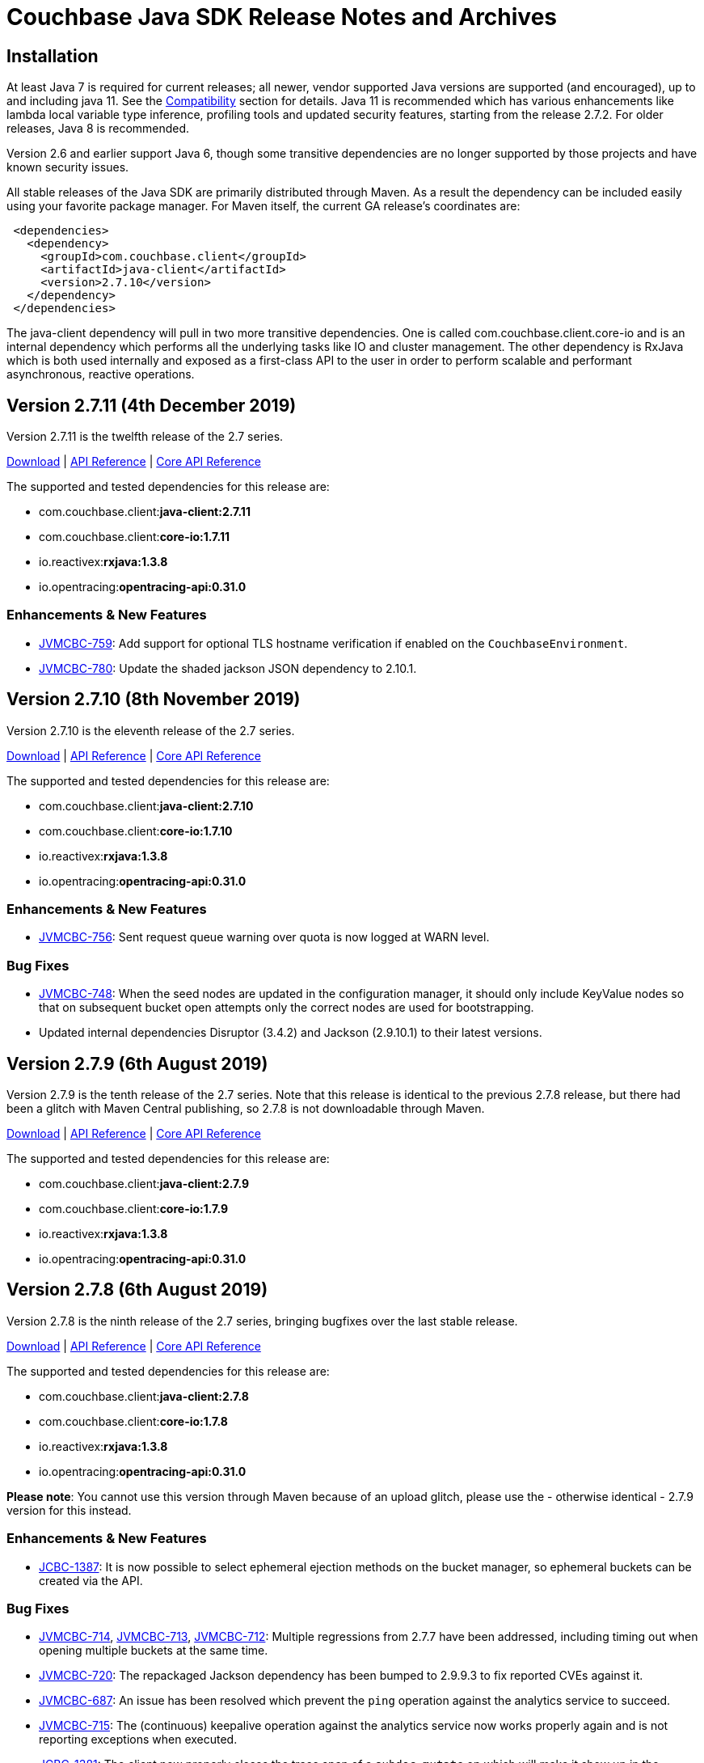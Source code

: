 = Couchbase Java SDK Release Notes and Archives
:navtitle: Release Notes
:page-aliases: relnotes-java-sdk,release-notes,download-links,project-docs:migrating-sdk-code-to-3.n,project-docs:sdk-release-notes

// tag::latest[]
== Installation

At least Java 7 is required for current releases; all newer, vendor supported Java versions are supported (and encouraged), up to and including java 11. 
See the xref:compatibility-versions-features.adoc[Compatibility] section for details.
Java 11 is recommended which has various enhancements like lambda local variable type inference, profiling tools and updated security features, starting from the release 2.7.2. For older releases, Java 8 is recommended. 

Version 2.6 and earlier support Java 6, though some transitive dependencies are no longer supported by those projects and have known security issues.

All stable releases of the Java SDK are primarily distributed through Maven. 
As a result the dependency can be included easily using your favorite package manager. For Maven itself, the current GA release's coordinates are:

[source,xml]
----
 <dependencies>
   <dependency>
     <groupId>com.couchbase.client</groupId>
     <artifactId>java-client</artifactId>
     <version>2.7.10</version>
   </dependency>
 </dependencies>
----

The java-client dependency will pull in two more transitive dependencies. One is called com.couchbase.client.core-io and is an internal dependency which performs all the underlying tasks like IO and cluster management. 
The other dependency is RxJava which is both used internally and exposed as a first-class API to the user in order to perform scalable and performant asynchronous, reactive operations.

== Version 2.7.11 (4th December 2019)

Version 2.7.11 is the twelfth release of the 2.7 series.

http://packages.couchbase.com/clients/java/2.7.11/Couchbase-Java-Client-2.7.11.zip[Download] | http://docs.couchbase.com/sdk-api/couchbase-java-client-2.7.11/[API Reference] | http://docs.couchbase.com/sdk-api/couchbase-core-io-1.7.11/[Core API Reference]

The supported and tested dependencies for this release are:

* com.couchbase.client:**java-client:2.7.11**
* com.couchbase.client:**core-io:1.7.11**
* io.reactivex:**rxjava:1.3.8**
* io.opentracing:**opentracing-api:0.31.0**

=== Enhancements & New Features

* http://issues.couchbase.com/browse/JVMCBC-759[JVMCBC-759]: 
Add support for optional TLS hostname verification if enabled on the `CouchbaseEnvironment`.
* http://issues.couchbase.com/browse/JVMCBC-780[JVMCBC-780]: 
Update the shaded jackson JSON dependency to 2.10.1.

== Version 2.7.10 (8th November 2019)

Version 2.7.10 is the eleventh release of the 2.7 series.

http://packages.couchbase.com/clients/java/2.7.10/Couchbase-Java-Client-2.7.10.zip[Download] | http://docs.couchbase.com/sdk-api/couchbase-java-client-2.7.10/[API Reference] | http://docs.couchbase.com/sdk-api/couchbase-core-io-1.7.10/[Core API Reference]

The supported and tested dependencies for this release are:

* com.couchbase.client:**java-client:2.7.10**
* com.couchbase.client:**core-io:1.7.10**
* io.reactivex:**rxjava:1.3.8**
* io.opentracing:**opentracing-api:0.31.0**

=== Enhancements & New Features

* http://issues.couchbase.com/browse/JVMCBC-756[JVMCBC-756]: 
Sent request queue warning over quota is now logged at WARN level.

=== Bug Fixes

* http://issues.couchbase.com/browse/JVMCBC-748[JVMCBC-748]: 
When the seed nodes are updated in the configuration manager, it should only include KeyValue nodes so that on subsequent bucket open attempts only the correct nodes are used for bootstrapping.
* Updated internal dependencies Disruptor (3.4.2) and Jackson (2.9.10.1) to their latest versions.

== Version 2.7.9 (6th August 2019)

Version 2.7.9 is the tenth release of the 2.7 series.
Note that this release is identical to the previous 2.7.8 release, but there had been a glitch with Maven Central publishing, so 2.7.8 is not downloadable through Maven.

http://packages.couchbase.com/clients/java/2.7.9/Couchbase-Java-Client-2.7.9.zip[Download] | http://docs.couchbase.com/sdk-api/couchbase-java-client-2.7.9/[API Reference] | http://docs.couchbase.com/sdk-api/couchbase-core-io-1.7.9/[Core API Reference]

The supported and tested dependencies for this release are:

* com.couchbase.client:**java-client:2.7.9**
* com.couchbase.client:**core-io:1.7.9**
* io.reactivex:**rxjava:1.3.8**
* io.opentracing:**opentracing-api:0.31.0**

== Version 2.7.8 (6th August 2019)

Version 2.7.8 is the ninth release of the 2.7 series, bringing bugfixes over the last stable release. 

http://packages.couchbase.com/clients/java/2.7.8/Couchbase-Java-Client-2.7.8.zip[Download] | http://docs.couchbase.com/sdk-api/couchbase-java-client-2.7.8/[API Reference] | http://docs.couchbase.com/sdk-api/couchbase-core-io-1.7.8/[Core API Reference]

The supported and tested dependencies for this release are:

* com.couchbase.client:**java-client:2.7.8**
* com.couchbase.client:**core-io:1.7.8**
* io.reactivex:**rxjava:1.3.8**
* io.opentracing:**opentracing-api:0.31.0**

**Please note**: You cannot use this version through Maven because of an upload glitch, please use the - otherwise identical - 2.7.9 version for this instead.

=== Enhancements & New Features

* http://issues.couchbase.com/browse/JCBC-1387[JCBC-1387]: 
It is now possible to select ephemeral ejection methods on the bucket manager, so ephemeral buckets can be created via the API.

=== Bug Fixes

* http://issues.couchbase.com/browse/JVMCBC-714[JVMCBC-714], http://issues.couchbase.com/browse/JVMCBC-713[JVMCBC-713], http://issues.couchbase.com/browse/JVMCBC-712[JVMCBC-712]:
Multiple regressions from 2.7.7 have been addressed, including timing out when opening multiple buckets at the same time.
* http://issues.couchbase.com/browse/JVMCBC-720[JVMCBC-720]: 
The repackaged Jackson dependency has been bumped to 2.9.9.3 to fix reported CVEs against it.
* http://issues.couchbase.com/browse/JVMCBC-687[JVMCBC-687]: 
An issue has been resolved which prevent the `ping` operation against the analytics service to succeed.
* http://issues.couchbase.com/browse/JVMCBC-715[JVMCBC-715]: 
The (continuous) keepalive operation against the analytics service now works properly again and is not reporting exceptions when executed.
* http://issues.couchbase.com/browse/JCBC-1381[JCBC-1381]: 
The client now properly closes the trace span of a `subdoc_mutate` op which will make it show up in the slowlog tracer or any externally attached tracer.

== Version 2.7.7 (6th June 2019)

*PLEASE NOTE*: 2.7.7 has known issues which have been addressed in 2.7.9. We recommend upgrading straight to 2.7.9 or later.

Version 2.7.7 is the eighth release of the 2.7 series, bringing bugfixes over the last stable release. 

http://packages.couchbase.com/clients/java/2.7.7/Couchbase-Java-Client-2.7.7.zip[Download] | http://docs.couchbase.com/sdk-api/couchbase-java-client-2.7.7/[API Reference] | http://docs.couchbase.com/sdk-api/couchbase-core-io-1.7.7/[Core API Reference]

The supported and tested dependencies for this release are:

* com.couchbase.client:**java-client:2.7.7**
* com.couchbase.client:**core-io:1.7.7**
* io.reactivex:**rxjava:1.3.8**
* io.opentracing:**opentracing-api:0.31.0**

=== Known Issues

* http://issues.couchbase.com/browse/JVMCBC-714[JVMCBC-714], http://issues.couchbase.com/browse/JVMCBC-713[JVMCBC-713], http://issues.couchbase.com/browse/JVMCBC-712[JVMCBC-712]:
The changes to not eagerly resolve network addresses has led to a regression that has been addressed in 2.7.8. Please go straight to this version.

=== Bug Fixes

* http://issues.couchbase.com/browse/JVMCBC-654[JVMCBC-654]: 
The Java SDK no longer eagerly resolves network addresses when parsing the cluster configuration. 
This makes sure that a setup works where the client SDK runs outside of Kubernetes, and the cluster inside (utilizing the "alternate address" feature of the cluster).
* http://issues.couchbase.com/browse/JVMCBC-677[JVMCBC-677]: 
Fixed a "division by 0" error in the core layer. 
Note, this only happened during shutdown, and was not perceived to have an impact on actual operations.

== Version 2.7.6 (21 May 2019)

Version 2.7.6 is the seventh release of the 2.7 series, bringing bugfixes over the last stable release. 

http://packages.couchbase.com/clients/java/2.7.6/Couchbase-Java-Client-2.7.6.zip[Download] | http://docs.couchbase.com/sdk-api/couchbase-java-client-2.7.6/[API Reference] | http://docs.couchbase.com/sdk-api/couchbase-core-io-1.7.6/[Core API Reference]

The supported and tested dependencies for this release are:

* com.couchbase.client:**java-client:2.7.6**
* com.couchbase.client:**core-io:1.7.6**
* io.reactivex:**rxjava:1.3.8**
* io.opentracing:**opentracing-api:0.31.0**

Note that 2.7.6 release is identical with 2.7.5, but there had been a glitch with maven central publishing, so 2.7.5 is not downloadable through maven. 
As a result, if you are using the jars from 2.7.5 directly it's fine, but if you want to grab it through maven you need to point the dependency to 2.7.6.

== Version 2.7.5 (17 May 2019)

Version 2.7.5 is the sixth release of the 2.7 series, bringing bugfixes over the last stable release. 

http://packages.couchbase.com/clients/java/2.7.5/Couchbase-Java-Client-2.7.5.zip[Download] | http://docs.couchbase.com/sdk-api/couchbase-java-client-2.7.5/[API Reference] | http://docs.couchbase.com/sdk-api/couchbase-core-io-1.7.5/[Core API Reference]

The supported and tested dependencies for this release are:

* com.couchbase.client:**java-client:2.7.5**
* com.couchbase.client:**core-io:1.7.5**
* io.reactivex:**rxjava:1.3.8**
* io.opentracing:**opentracing-api:0.31.0**

**Please note**: You cannot use this version through maven because of an upload glitch, please use the - otherwise identical - 2.7.6 version for this instead.

=== Bug Fixes

* http://issues.couchbase.com/browse/JVMCBC-657[JVMCBC-657]: 
Even when booted through HTTP, if a couchbase bucket is used the client now switches to the more efficient carrier publication mechanisms for config updates. 
This fixes a couple of issues associated with HTTP streaming connections when bootstrapping from non-kv nodes.
* http://issues.couchbase.com/browse/JVMCBC-656[JVMCBC-656]: 
When HTTP streaming must be used, it only falls back to the verbose config if the terse one returned with a 404, not on any error as before.
* http://issues.couchbase.com/browse/JCBC-1333[JCBC-1333]: 
Reflection triggered NoClassDefFoundError for CryptoManager. This has been resolved by inverting the dependencies. 
If you are using field level encryption, please upgrade to the 2.0 version there as well.
* http://issues.couchbase.com/browse/JCBC-1323[JCBC-1323]: 
A bug has been fixed where the Search engine returned an empty error block and as a result parsing would fail. 
The SDK is now more reslient to such a situation.
* http://issues.couchbase.com/browse/JVMCBC-656[JVMCBC-662]: 
As a precautionary defensive mechanism, internal KV ErrorMap parsing now is more resilient to unknown enum values.

== Version 2.7.4 (26 February 2019)

Version 2.7.4 is the fifth release of the 2.7 series, bringing new features, enhancements, and bugfixes over the last stable release. 

http://packages.couchbase.com/clients/java/2.7.4/Couchbase-Java-Client-2.7.4.zip[Download] | http://docs.couchbase.com/sdk-api/couchbase-java-client-2.7.4/[API Reference] | http://docs.couchbase.com/sdk-api/couchbase-core-io-1.7.4/[Core API Reference]

The supported and tested dependencies for this release are:

* com.couchbase.client:**java-client:2.7.4**
* com.couchbase.client:**core-io:1.7.4**
* io.reactivex:**rxjava:1.3.8**
* io.opentracing:**opentracing-api:0.31.0**

=== Bug Fixes

* http://issues.couchbase.com/browse/JCBC-1292[JCBC-1292]: 
A previous OSGi bundle change pulled core packages into the Java Client's jar.
This led to class path failures for the technologies which inspect classes (for example Spring Boot) and a bloated jar.
Now, only the Java Client packages for OSGi specific manifest generation are exported, and behaviour and jar size are back to expected.
* http://issues.couchbase.com/browse/JVMCBC-632[JVMCBC-632]: 
Export only core-io's package for the OSGi specific manifest generation.

== Version 2.7.3 (6 February 2019)

Version 2.7.3 is the fourth release of the 2.7 series, bringing new features, enhancements, and bugfixes over the last stable release. 

http://packages.couchbase.com/clients/java/2.7.3/Couchbase-Java-Client-2.7.3.zip[Download] | http://docs.couchbase.com/sdk-api/couchbase-java-client-2.7.3/[API Reference] | http://docs.couchbase.com/sdk-api/couchbase-core-io-1.7.3/[Core API Reference]

The supported and tested dependencies for this release are:

* com.couchbase.client:**java-client:2.7.3**
* com.couchbase.client:**core-io:1.7.3**
* io.reactivex:**rxjava:1.3.8**
* io.opentracing:**opentracing-api:0.31.0**

=== Enhancements & New Features

* http://issues.couchbase.com/browse/JCBC-1287[JCBC-1287], http://issues.couchbase.com/browse/JVMCBC-621[JVMCBC-621]: 
Added query statement information tag on the tracing spans, which could be useful while debugging.
* http://issues.couchbase.com/browse/JCBC-1239[JCBC-1239]: 
Optimized queue pop operation to use subdocument operation instead of full document operation. 
* http://issues.couchbase.com/browse/JCBC-1288[JCBC-1288]:  
Added a workaround for missing proxyPort parameter that may be removed in next server version. 
__This change may be a temporary one for internal use__.
* http://issues.couchbase.com/browse/JCBC-1276[JCBC-1276]: 
Core changes to redo DNS lookups on every new connection call -- if enabled through system property `com.couchbase.forceDnsLookupOnReconnect`. 
This is useful in containerized environments.


== Version 2.7.2 (5 December 2018)

Version 2.7.2 is the third release of the 2.7 series, bringing new features, enhancements, and bugfixes over the last stable release. 
As of this release, OpenJDK 11 and Oracle JDK 11 with HotSpot JVM is supported. 
See the xref:compatibility-versions-features.adoc[Compatibility] section for details.

http://packages.couchbase.com/clients/java/2.7.2/Couchbase-Java-Client-2.7.2.zip[Download] | http://docs.couchbase.com/sdk-api/couchbase-java-client-2.7.2/[API Reference] | http://docs.couchbase.com/sdk-api/couchbase-core-io-1.7.2/[Core API Reference]

The supported and tested dependencies for this release are:

* com.couchbase.client:**java-client:2.7.2**
* com.couchbase.client:**core-io:1.7.2**
* io.reactivex:**rxjava:1.3.8**
* io.opentracing:**opentracing-api:0.31.0**

=== Enhancements & New Features

* http://issues.couchbase.com/browse/JCBC-1254[JCBC-1254]: 
Adds experimental utility API to ingest Analytics query results back to KV layer.
* http://issues.couchbase.com/browse/JCBC-1258[JCBC-1258]: 
Adds experimental support for deferred Analytics query execution. 
This is useful for long running queries where the results can be fetched later.
* http://issues.couchbase.com/browse/JCBC-1171[JCBC-1171]: 
Allows to add hints for hash and nested loop joins in N1QL query DSL.
* http://issues.couchbase.com/browse/JCBC-1266[JCBC-1266]: 
You can now compile with Java 11, which contains minor javadoc fixes. 

=== Fixed Issues

* http://issues.couchbase.com/browse/JVMCBC-579[JVMCBC-579]: 
Fixes the Response Time Observability threshold logging to use descending order instead of ascending as mandated in the sdk-rfc.

== Version 2.7.1 (6 November 2018)

Version 2.7.1 is the second release of the 2.7 series, bringing new features, enhancements, and bugfixes over the last stable release.

http://packages.couchbase.com/clients/java/2.7.1/Couchbase-Java-Client-2.7.1.zip[Download] | http://docs.couchbase.com/sdk-api/couchbase-java-client-2.7.1/[API Reference] | http://docs.couchbase.com/sdk-api/couchbase-core-io-1.7.1/[Core API Reference]

The supported and tested dependencies for this release are:

* com.couchbase.client:**java-client:2.7.1**
* com.couchbase.client:**core-io:1.7.1**
* io.reactivex:**rxjava:1.3.8**
* io.opentracing:**opentracing-api:0.31.0**

A special note for this release, the Jackson databind dependency has been upgraded to version to 2.9.7 for security updates. 
As the newer Jackson dependency uses Java 7 language features and older Java 6 compatible versions are no longer maintained, the SDK is no longer compatible with Java 6. 
Couchbase prefers to make such platform changes in minor releases, but is applying the change here given the nature of the issue and that the https://semver.org/#what-should-i-do-if-i-update-my-own-dependencies-without-changing-the-public-api[semantic versioning standard does allow for a dependency update].

=== Enhancements & New Features

* http://issues.couchbase.com/browse/JCBC-1253[JCBC-1253]: 
Adds support for Sub-Document operation expansion of macro in extended attributes. This is intended for internal use for other dependent Couchbase libraries.
* http://issues.couchbase.com/browse/JCBC-1259[JCBC-1259]: Exposes async cluster interface from cluster similar to the bucket interface behavior.
* http://issues.couchbase.com/browse/JVMCBC-581[JVMCBC-581]: Updates Jackson dependency to 2.9.7.
* http://issues.couchbase.com/browse/JCBC-1251[JCBC-1251]: Allows to select "DISTINCT RAW" in N1ql dsl.

=== Fixed Issues

* http://issues.couchbase.com/browse/JVMCBC-579[JVMCBC-579]: Fixes the Response Time Observability threshold logging to use descending order instead of ascending as mandated in the sdk-rfc.
* http://issues.couchbase.com/browse/JCBC-1255[JCBC-1255]: Allows crypto transcoder to also transcode docs with no encryption requirements.

== Version 2.7.0 (2 October 2018)

Version 2.7.0 is the first release of the 2.7 series, bringing new features, enhancements, and bugfixes over the last stable release.

http://packages.couchbase.com/clients/java/2.7.0/Couchbase-Java-Client-2.7.0.zip[Download] | http://docs.couchbase.com/sdk-api/couchbase-java-client-2.7.0/[API Reference] | http://docs.couchbase.com/sdk-api/couchbase-core-io-1.7.0/[Core API Reference]

The supported and tested dependencies for this release are:

* com.couchbase.client:**java-client:2.7.0**
* com.couchbase.client:**core-io:1.7.0**
* io.reactivex:**rxjava:1.3.8**
* io.opentracing:**opentracing-api:0.31.0**

=== Enhancements & New Features

The major enhancements are:

* Committed Analytics query interface using official endpoint for querying and direct endpoint for keep alives rather than the proxying, which is more performant.
* Additional configuration capabilties in Bucket Settings builder with better defaults. 

* http://issues.couchbase.com/browse/JVMCBC-571[JVMCBC-571]: 
Switched to the official endpoint for querying Analytics service (from /query/service to /analytics/service).
* http://issues.couchbase.com/browse/JVMCBC-575[JVMCBC-575]: 
Expose HTTP Status code as part of Search response for java-client to act on it.
* http://issues.couchbase.com/browse/JVMCBC-576[JVMCBC-576]: 
Allow to override the TLS protocol version used, for example TLS 1.2 must be forced in Java 7.
* http://issues.couchbase.com/browse/JVMCBC-569[JVMCBC-569]: 
Switched to the new performant endpoint for Analytics service keep alive requests (from /analytics/version to /admin/ping).
* http://issues.couchbase.com/browse/JVMCBC-572[JVMCBC-572]: 
Add the document key to the span as tag if log redaction is not enabled.
* http://issues.couchbase.com/browse/JCBC-1244[JCBC-1244]: 
Expose the count of processed objects returned in the Analytics query metrics.
* http://issues.couchbase.com/browse/JCBC-916[JCBC-916]: 
Allow to configure ejection/eviction policy on bucket settings.
* http://issues.couchbase.com/browse/JCBC-1245[JCBC-1245]: 
Add better defaults in BucketSettings for RAM Quota and not requiring bucket password (for use with RBAC).
* http://issues.couchbase.com/browse/JCBC-1195[JCBC-1195]: 
Allow to configure different compression modes (off/active/passive) on bucket settings.
* http://issues.couchbase.com/browse/JCBC-1232[JCBC-1232]: 
FTS now honors the memory quota specified and responds with status code 429 if the quota is full. Add exponential backoff and retry the query in such a failure.
* http://issues.couchbase.com/browse/JCBC-1248[JCBC-1248]: 
Transparently retry certain retryable error codes as identified by sdk-rfc for Analytics queries.

=== Fixed Issues

* http://issues.couchbase.com/browse/JVMCBC-566[JVMCBC-566]: 
Signals on refresh intervals would be sent to both carrier and http refresher, which is a Noop in http refresher. Limit the refresh signals only to the carrier refresher.
* http://issues.couchbase.com/browse/JVMCBC-567[JVMCBC-567]: 
OnDemand service connections can still be in connected state when the service is removed. Fix the disconnect logic to be similar to pooled service.
* http://issues.couchbase.com/browse/JVMCBC-565[JVMCBC-565]: 
Half open http config stream can go undetected. 
Update to proactively fetching config from http configuration provider similar to carrier refresher on refresh signals. 
This handles the half open connection state in a less penalizing way than recreating a connection on idle timeout.

== Version 2.6.2 (4 September 2018)

Version 2.6.2 is the third release of the 2.6 series, bringing new features, enhancements and bugfixes over the last stable release.

http://packages.couchbase.com/clients/java/2.6.2/Couchbase-Java-Client-2.6.2.zip[Download] | http://docs.couchbase.com/sdk-api/couchbase-java-client-2.6.2/[API Reference] | http://docs.couchbase.com/sdk-api/couchbase-core-io-1.6.2/[Core API Reference]

The supported and tested dependencies for this release are:

* com.couchbase.client:**java-client:2.6.2**
* com.couchbase.client:**core-io:1.6.2**
* io.reactivex:**rxjava:1.3.7**
* io.opentracing:**opentracing-api:0.31.0**

=== Enhancements & New Features

* http://issues.couchbase.com/browse/JCBC-1227[JCBC-1227]: 
The _pretty_ option is now configurable for analytics queries.
* http://issues.couchbase.com/browse/JCBC-1229[JCBC-1229]: 
Support for parameterized queries has been added for analytics.
* http://issues.couchbase.com/browse/JCBC-1246[JCBC-1246]: 
Support for the analytics _priority_ param has been added.
* http://issues.couchbase.com/browse/JCBC-1233[JCBC-1233],
http://issues.couchbase.com/browse/JCBC-1234[JCBC-1234],
http://issues.couchbase.com/browse/JCBC-1235[JCBC-1235]: 
various smaller enhancements overall to improve the analytics experience. 

=== Fixed Issues

* http://issues.couchbase.com/browse/JCBC-1226[JCBC-1226]: 
Fixes a _NullPointerException_ if AnalyticsParams is not properly initialized.
* http://issues.couchbase.com/browse/JVMCBC-564[JVMCBC-564]: 
During rebalance, an issue has been fixed where the SDK would connect to a KV service earlier than it should, leading to errors and failed operations during rebalance. 
With this fix applied, especially when performing rebalance-in scenarios on memcached buckets, this problem will go away. 
Note that couchbase buckets are not as affected since the gradual vbucket (partition) movement prohibits sending operations to non-ready nodes.

 

== Version 2.6.1 (23 July 2018)

Version 2.6.1 is the second release of the 2.6 series, bringing new
features, enhancements and bugfixes over the last stable release.

http://packages.couchbase.com/clients/java/2.6.1/Couchbase-Java-Client-2.6.1.zip[Download] | http://docs.couchbase.com/sdk-api/couchbase-java-client-2.6.1/[API
Reference] | http://docs.couchbase.com/sdk-api/couchbase-core-io-1.6.1/[Core
API
Reference]

The supported and tested dependencies for this release are:

* com.couchbase.client:**java-client:2.6.1**
* com.couchbase.client:**core-io:1.6.1**
* io.reactivex:**rxjava:1.3.7**
* io.opentracing:**opentracing-api:0.31.0**

=== Enhancements & New Features

* http://issues.couchbase.com/browse/JVMCBC-552[JVMCBC-552]:  Improve ring buffer diagnostics. The diagnostic information about the\
requests contained in the ring buffer will be useful for debugging and adjusting
configuration on backpressure exception.

=== Fixed Issues

* http://issues.couchbase.com/browse/JVMCBC-556[JVMCBC-556]: Allow to distinguish between nodes on the same physical host with
different ports
* http://issues.couchbase.com/browse/JCBC-1223[JCBC-1223]: 2.6.0 release introduced a bug on the async persistence API where a timeout
of O will be applied if there was no timeout specified and this would cause timer
to fire quickly leading to timeout exception. Fixed the behavior to be similar
to previous releases.
* http://issues.couchbase.com/browse/JVMCBC-560[JVMCBC-560]: Nodes can temporarily go to service degraded state while increasing
the connection pool. If the node exclusively provides query/analytics service,
there might be an incorrect node disconnected event on the event bus. Fixed by
not marking node as disconnected if service is degraded.

=== Known Issues

* http://issues.couchbase.com/browse/JCBC-1226[JCBC-1226]: A
regression has been found in 2.6.0 which will be addressed in 2.6.2:
When using the analytics API without explicit params, a
NullPointerException is raised (i.e.
_bucket.query(AnalyticsQuery.simple("myquery"));_). As a workaround,
please specify empty params
explicitly: _bucket.query(AnalyticsQuery.simple("myquery",
AnalyticsParams.build()));_

== Version 2.6.0 (5 July 2018)

Version 2.6.0 is the first release of the 2.6 series, bringing new
features, enhancements and bugfixes over the last stable release.

http://packages.couchbase.com/clients/java/2.6.0/Couchbase-Java-Client-2.6.0.zip[Download] | http://docs.couchbase.com/sdk-api/couchbase-java-client-2.6.0/[API
Reference] | http://docs.couchbase.com/sdk-api/couchbase-core-io-1.6.0/[Core
API
Reference]

The supported and tested dependencies for this release are:

* com.couchbase.client:**java-client:2.6.0**
* com.couchbase.client:**core-io:1.6.0**
* io.reactivex:**rxjava:1.3.7**
* io.opentracing:**opentracing-api:0.31.0**

=== Enhancements & New Features

* http://issues.couchbase.com/browse/JCBC-1159[JCBC-1159],
http://issues.couchbase.com/browse/JCBC-1160[JCBC-1160]: A new
feature called "per operation tracing" has been introduced in
pre-releases and is now a stable and supported feature. Please see
the corresponding documentation and blog posts for more information
and usage. To provide a flexible and extensible implementation we are now also
depending on the opentracing-api dependency for this. This allows
you to plug in your own tracer (like jaegertracing or commerical
products) as well.
* http://issues.couchbase.com/browse/JCBC-1169[JCBC-1169],
http://issues.couchbase.com/browse/JCBC-1170[JCBC-1170]: Support
for Field-Level Encryption has been added to the SDK. This only
works in combination with a separate library which can be found on
maven central as well but can only be used with a Couchbase EE
subscription. Please see the corresponding documentation and blog
posts for more information and usage.
* http://issues.couchbase.com/browse/JVMCBC-490[JVMCBC-490]: Support
for transparent client side compression has been added to the SDK.
The Environment provides certain tunables to customize the default
settings (compressionMinSize and compressionMinRatio). If the server
also supports this feature (5.5 and newer), the SDK will
automatically negotiate and use it. Please see the corresponding
documentation and blog posts for more information and usage.
* http://issues.couchbase.com/browse/JCBC-1203[JCBC-1203],
http://issues.couchbase.com/browse/JVMCBC-537[JVMCBC-537]:
Support for client certificate authentication has been expanded from
pure KV only to all supported services. A new "CertAuthenticator"
has been introduced and it needs to be explicitly enabled on the
Environment via the "certAuthEnabled" configuration option. Please
see the corresponding documentation and blog posts for more
information and usage.
* http://issues.couchbase.com/browse/JVMCBC-542[JVMCBC-542]: Initial
support for multi network configurations has been added. This allows
the SDK to work in environments like Kubernetes and similar where
internal addresses might be exposed via a different hostname or port
combination. Note that there is a known issue outlined below with
the current implementation which prevents you from exposing many
nodes via the same hostname.
* http://issues.couchbase.com/browse/JVMCBC-500[JVMCBC-500]:
Internal and external dependencies have been bumped to their newest
versions.
* http://issues.couchbase.com/browse/JVMCBC-555[JVMCBC-555]:  The
analytics service can now also customize its IO pool if needed like
the other services do.
* http://issues.couchbase.com/browse/JVMCBC-554[JVMCBC-554]: The
analytics service can now also be customized through the
AnalyticsServiceConfig on the environment.
* http://issues.couchbase.com/browse/JVMCBC-528[JVMCBC-528]: More
information during the SASL auth steps is now provided to aid
debugging.
* http://issues.couchbase.com/browse/JVMCBC-529[JVMCBC-529]: When
using PersistTo/ReplicateTo overloads, the original CAS used in the
mutation is now returned with the exception.
* http://issues.couchbase.com/browse/JVMCBC-552[JVMCBC-552]:
Internal RingBuffer diagnostics have been improved so now more
information during the BackpressureException is provided to figure
out what has filled up the buffer in the first place to aid
debugging.
* http://issues.couchbase.com/browse/JVMCBC-530[JVMCBC-530]: Java 9
support has been added by providing Automatic-Module-Name
information to core-io and java-client.
* http://issues.couchbase.com/browse/JVMCBC-531[JVMCBC-531]: Read
bytes are discarded early in the N1QL streaming parser, leading to
less memory consumption on large responses.
* http://issues.couchbase.com/browse/JCBC-1158[JCBC-1158]: The
repository abstraction now allows annotations in parent classes.
* http://issues.couchbase.com/browse/JCBC-1179[JCBC-1179]: A new
"profile" option has been added to N1qlParams.

=== Fixed Issues

* http://issues.couchbase.com/browse/JVMCBC-510[JVMCBC-510]: Unknown
bucket capabilities returned from the server config are now ignored,
providing better forwards compatibility with newer server versions.
* http://issues.couchbase.com/browse/JVMCBC-523[JVMCBC-523]: When
the SDK bootstraps against "good" and "bad" nodes, the bad ones are
now properly cleaned up as soon as a good config can be found. This
reduces noise in the logs.
* http://issues.couchbase.com/browse/JVMCBC-548[JVMCBC-548]: The
original seed node list to bootstrap is now properly shuffled which
allows for better distribution during bootstrap and less contention
on specific nodes when many app servers are bootstrapped at the same
time.
* http://issues.couchbase.com/browse/JVMCBC-535[JVMCBC-535]: The SDK
now properly validates the last step in the SASL bootstrap sequence.
* http://issues.couchbase.com/browse/JVMCBC-513[JVMCBC-513]: A
NullPointerException on a bad host in the connection string during
bootstrap is now fixed.
* http://issues.couchbase.com/browse/JVMCBC-551[JVMCBC-551]: When
loading a terse bucket config via HTTP (as a fallback from the KV
approach) a bug has been fixed that confuses the bucket name with
the username and as a result can't properly load a config.
* http://issues.couchbase.com/browse/JCBC-1209[JCBC-1209]: A handful
codepaths have been audited to make sure subscribers are properly
registered so timed out operations are cleaned up as early as
possible once they are unsubscribed.
* http://issues.couchbase.com/browse/JCBC-1213[JCBC-1213]: In a
Search query the descending order now properly uses the "desc" token
on the wire (instead of previously "descending" which the search
engine did not understand and ignored).
* http://issues.couchbase.com/browse/JCBC-1184[JCBC-1184]: The
JavaDoc of the BucketManager#getDesignDocument method has been
clarified that an exception is raised if the document is not found
and not null returned for the blocking call (or an empty Observable
in the async case).
* http://issues.couchbase.com/browse/JCBC-1175[JCBC-1175]: An
incorrect response mapping of the queue remove (via subdoc remove)
has been fixed.
* http://issues.couchbase.com/browse/JCBC-1194[JCBC-1194]: When
using the ClusterManager without opening a bucket, the code now
properly round-robins through the bootstrap list so if one of the
nodes is down there is a chance that the operation can succeed.
* http://issues.couchbase.com/browse/JCBC-1207[JCBC-1207]: A bug has
been fixed where the SDK performed reverse DNS lookups during DNS
SRV bootstrapping which should not happen.

=== Known Issues

* http://issues.couchbase.com/browse/JVMCBC-556[JVMCBC-556]: A new
feature known as "multi network configuration" has been added, but
for now only nodes with individual hostnames are supported. Support
for nodes that all listen on the same physical hostname but on
different ports will be added in a future release.
* http://issues.couchbase.com/browse/JCBC-1223[JCBC-1223]: A
regression has been found in 2.6.0 which will be addressed in 2.6.1:
When API from the AsyncBucket is used that also uses durability
requirements but not an explicit timeout, the operation will always
time out immediately without a chance to complete. So affected is
for example the following call: _bucket.async().upsert(doc,
PersistTo.MASTER);_ a proper workaround for now is including an
explict timeout like so: _bucket.async.upsert(doc, PersistTo.MASTER,
2, TimeUnit.SECONDS);_
* http://issues.couchbase.com/browse/JCBC-1226[JCBC-1226]: A
regression has been found in 2.6.0 which will be addressed in 2.6.2:
When using the analytics API without explicit params, a
NullPointerException is raised (i.e.
_bucket.query(AnalyticsQuery.simple("myquery"));_). As a workaround,
please specify empty params
explicitly: _bucket.query(AnalyticsQuery.simple("myquery",
AnalyticsParams.build()));_

=== Changes

* http://issues.couchbase.com/browse/JVMCBC-482[JVMCBC-482]: Force
IPv4 property to false by default. This can be reversed with the
same system property as before, but is now forced to false since
Couchbase Server supports IPv6 and only comes into play anyways if
the JVM is forced to IPv6 but the server does not support it. If you
have relied on this behavior before and cannot upgrade the server,
please modify the system property "com.couchbase.forceIPv4" to
"true".

== Version 2.5.9 (7 June 2018)

Version 2.5.9 is the tenth release of the 2.5 series, bringing
enhancements and bugfixes over the last stable release.

http://packages.couchbase.com/clients/java/2.5.9/Couchbase-Java-Client-2.5.9.zip[Download] | http://docs.couchbase.com/sdk-api/couchbase-java-client-2.5.9/[API
Reference] | http://docs.couchbase.com/sdk-api/couchbase-core-io-1.5.9/[Core
API
Reference]

The supported and tested dependencies for this release are:

* com.couchbase.client:**java-client:2.5.9**
* com.couchbase.client:**core-io:1.5.9**
* io.reactivex:**rxjava:1.3.4**

=== Fixed Issues

* http://issues.couchbase.com/browse/JVMCBC-534[JVMCBC-534]: Fix
pooledService creating excessive endpoints on sending to downed node
* http://issues.couchbase.com/browse/JVMCBC-543[JVMCBC-543]: Clean
up stale connections when query node goes offline, otherwise the
connections may stick around until OS TCP timeout
* http://issues.couchbase.com/browse/JCBC-1207[JCBC-1207]: Dont do
reverse lookup on DNS SRV bootstrap

=== Enhancements & New Features

* http://issues.couchbase.com/browse/JCBC-1158[JCBC-1158]: Add
support for annotations in parent classes
* http://issues.couchbase.com/browse/JVMCBC-545[JVMCBC-545]: Improve
debug logging on Endpoint
* http://issues.couchbase.com/browse/JCBC-1209[JCBC-1209]: Audit and
add explicit subscribers to non-kv requests to check for timeouts

== Version 2.5.8 (1 May 2018)

Version 2.5.8 is the ninth release of the 2.5 series, bringing
enhancements and bugfixes over the last stable release.

http://packages.couchbase.com/clients/java/2.5.8/Couchbase-Java-Client-2.5.8.zip[Download] | http://docs.couchbase.com/sdk-api/couchbase-java-client-2.5.8/[API
Reference] | http://docs.couchbase.com/sdk-api/couchbase-core-io-1.5.8/[Core
API
Reference]

The supported and tested dependencies for this release are:

* com.couchbase.client:**java-client:2.5.8**
* com.couchbase.client:**core-io:1.5.8**
* io.reactivex:**rxjava:1.3.4**

=== Fixed Issues

* http://issues.couchbase.com/browse/JCBC-1194[JCBC-1194]: Enable
service on nodes in the bootstrap list in round robin for cluster
manager use without opening bucket.
* http://issues.couchbase.com/browse/JVMCBC-523[JVMCBC-523]:
Properly clean up services on failed connect
* http://issues.couchbase.com/browse/JVMCBC-531[JVMCBC-531]: Discard
read bytes in the parser on chunked response to reduce high memory
consumption

=== Enhancements & New Features

* http://issues.couchbase.com/browse/JVMCBC-529[JVMCBC-529]: Expose
original mutation cas on observe exceptions.

== Version 2.6.0-beta (13 April 2018)

Version 2.6.0 is the beta release of the 2.6 series, bringing new
features, enhancements and bugfixes over the last stable release.

*Note that this is a beta release for upcoming functionality and should
not be used in a production deployment.*

http://packages.couchbase.com/clients/java/2.6.0-beta/Couchbase-Java-Client-2.6.0-beta.zip[Download] | http://docs.couchbase.com/sdk-api/couchbase-java-client-2.6.0-beta/[API
Reference] | http://docs.couchbase.com/sdk-api/couchbase-core-io-1.6.0-beta/[Core
API
Reference] 

The supported and tested dependencies for this release are:

* com.couchbase.client:**java-client:2.6.0-beta**
* com.couchbase.client:**core-io:1.6.0-beta**
* io.reactivex:**rxjava:1.3.5**

It can be loaded from our prerelease maven repository:

[source,xml]
....
<dependencies>
    <dependency>
        <groupId>com.couchbase.client</groupId>
        <artifactId>java-client</artifactId>
        <version>2.6.0-beta</version>
    </dependency>
</dependencies>

<repositories>
    <repository>
        <id>cb-pre</id>
        <name>Couchbase Prerelease Repo</name>
        <url>http://files.couchbase.com/maven2</url>
    </repository>
</repositories>
....

=== Enhancements & New Features

* Support for end-to-end traceability has been added, which includes
out of the box support for threshold-based trace information of
requests and their timings as well as experimental support for
OpenTracing compatible tracers.
* Support for field-level-encryption which allows cross-SDK encrypting
and decrypting of fields in JSON document bodies. The encryption
extension is maintained on a separate
https://github.com/couchbase/couchbase-java-client-crypto-extension[repository].
* Support for transparent end-to-end compression through snappy if the
server supports it.

Please see blog posts and additional documentation / announcements
around those features.

== Version 2.5.7 (4 April 2018)

Version 2.5.7 is the eighth release of the 2.5 series, bringing
enhancements and bugfixes over the last stable release.

http://packages.couchbase.com/clients/java/2.5.7/Couchbase-Java-Client-2.5.7.zip[Download] | http://docs.couchbase.com/sdk-api/couchbase-java-client-2.5.7/[API
Reference] | http://docs.couchbase.com/sdk-api/couchbase-core-io-1.5.7/[Core
API
Reference]

The supported and tested dependencies for this release are:

* com.couchbase.client:**java-client:2.5.7**
* com.couchbase.client:**core-io:1.5.7**
* io.reactivex:**rxjava:1.3.4**

=== Fixed Issues

* http://issues.couchbase.com/browse/JVMCBC-513[JVMCBC-513]: A
NullPointerException has been fixed on a bad host string as part of
the connection string.
* http://issues.couchbase.com/browse/JCBC-1175[JCBC-1175]: A bug in
the subdocument queuePop API has been fixed which doesn't "swallow"
concurrent access but rather returns a CAS mismatch as intended.

=== Enhancements & New Features

* http://issues.couchbase.com/browse/JCBC-1179[JCBC-1179]: Volatile
support for N1QL profile query param has been added which allows to
get more profiling information at query time. The API is intended to
be marked as comitted in the coming minor release cycle.

== Version 2.5.6 (6 March 2018)

Version 2.5.6 is the seventh release of the 2.5 series, bringing
enhancements and bugfixes over the last stable release.

http://packages.couchbase.com/clients/java/2.5.6/Couchbase-Java-Client-2.5.6.zip[Download] | http://docs.couchbase.com/sdk-api/couchbase-java-client-2.5.6/[API
Reference] | http://docs.couchbase.com/sdk-api/couchbase-core-io-1.5.6/[Core
API
Reference]

The supported and tested dependencies for this release are:

* com.couchbase.client:**java-client:2.5.6**
* com.couchbase.client:**core-io:1.5.6**
* io.reactivex:**rxjava:1.3.4**

=== Fixed Issues

* http://issues.couchbase.com/browse/JVMCBC-510[JVMCBC-510]: Unknown
bucket capabilities coming from a server config are now handled more
gracefully, making sure unknown capabilites do not break the client
parsing the server sent bucket config.

=== Enhancements & New Features

* http://issues.couchbase.com/browse/JVMCBC-492[JVMCBC-492],
http://issues.couchbase.com/browse/JVMCBC-493[JVMCBC-493]: When
the SDK connects to the server (Key/Value) it now negotiates its
identification string via JSON, providing better capabilities to
associate interactions with the server logs (if the server supports
it, it can now parse and uniquely identify a client instance and us
it in its logging).
* http://issues.couchbase.com/browse/JVMCBC-504[JVMCBC-504]: Snappy
compression is available (if the server supports it), but disabled
by default. This is mainly available for internal testing, if you
want to use it in production please move to the 2.6.x branch or
later which extended its internal support (Couchbase Server 5.5 and
later).
* http://issues.couchbase.com/browse/JVMCBC-480[JVMCBC-480]:
Infrastructure for redacted logging has been added, but only "user"
information will be wrapped in redaction tags. Please consult the
server documentation for additional tools which will then perform
the actual redaction for both client and server data (Couchbase
Server 5.5 and later).
* http://issues.couchbase.com/browse/JVMCBC-512[JVMCBC-512]: It is
now possible to configure the number of allowed
CouchbaseEnvironments based on a static config setting. Note that
this should only be tuned under very specific settings and is
considered advanced API.

== Version 2.6.0-dp1 (27 February 2018)

Version 2.6.0 is the first developer preview release of the 2.6 series,
bringing new features, enhancements and bugfixes over the last stable
release.

*Note that this is a developer preview for upcoming functionality and
should not be used in a production deployment.*

http://packages.couchbase.com/clients/java/2.6.0-dp1/Couchbase-Java-Client-2.6.0-dp1.zip[Download] | http://docs.couchbase.com/sdk-api/couchbase-java-client-2.6.0-dp1/[API
Reference] | http://docs.couchbase.com/sdk-api/couchbase-core-io-1.6.0-dp1/[Core
API
Reference]

The supported and tested dependencies for this release are:

* com.couchbase.client:**java-client:2.6.0-dp1**
* com.couchbase.client:**core-io:1.6.0-dp1**
* io.reactivex:**rxjava:1.3.5**

It can be loaded from our prerelease maven repository:

....
<dependencies>
    <dependency>
        <groupId>com.couchbase.client</groupId>
        <artifactId>java-client</artifactId>
        <version>2.6.0-dp1</version>
    </dependency>
</dependencies>

<repositories>
    <repository>
        <id>cb-pre</id>
        <name>Couchbase Prerelease Repo</name>
        <url>http://files.couchbase.com/maven2</url>
    </repository>
</repositories>
....

=== Enhancements & New Features

* Support for end-to-end traceability has been added, which includes
out of the box support for threshold-based trace information of
requests and their timings as well as experimental support for
OpenTracing compatible tracers.
* Support for field-level-encryption which allows cross-SDK encrypting
and decrypting of fields in JSON document bodies.
* Support for transparent end-to-end compression through snappy if the
server supports it.

Please see blog posts and additional documentation / announcements
around those features.

== Version 2.5.5 (6 February 2018)

Version 2.5.5 is the sixth release of the 2.5 series, bringing
enhancements and bugfixes over the last stable release.

http://packages.couchbase.com/clients/java/2.5.5/Couchbase-Java-Client-2.5.5.zip[Download] | http://docs.couchbase.com/sdk-api/couchbase-java-client-2.5.5/[API
Reference] | http://docs.couchbase.com/sdk-api/couchbase-core-io-1.5.5/[Core
API
Reference]

The supported and tested dependencies for this release are:

* com.couchbase.client:**java-client:2.5.5**
* com.couchbase.client:**core-io:1.5.5**
* io.reactivex:**rxjava:1.3.4**

=== Fixed Issues

* http://issues.couchbase.com/browse/JVMCBC-487[JVMCBC-487]: A
regression was fixed which prevent the netty epoll native transport
from being properly repackaged. It is now possible to use the native
transport optionally again.

=== Enhancements & New Features

* http://issues.couchbase.com/browse/JCBC-1147[JCBC-1147]: Added
support for the Health Check "ping" command at the bucket level.
This command allows to proactively send requests to all enabled
services and get insight into their current status.
* http://issues.couchbase.com/browse/JVMCBC-490[JVMCBC-490]: Added
uncomitted support for "end-to-end" compression based on snappy.
Note that this preliminary support is meant for early adopters and
might change in future releases.
* http://issues.couchbase.com/browse/JVMCBC-480[JVMCBC-480]: Added
infrastructure and uncomitted support for log redaction. Note that
this preliminary support is meant for early adopters and might
change in future releases.
* http://issues.couchbase.com/browse/JCBC-1163[JCBC-1163]: A small
enhancement was added which logs the raw value if a N1QL response
row couldn't be decoded. This allows for easier troubleshooting.
* http://issues.couchbase.com/browse/JVMCBC-486[JVMCBC-486]: During
reconnect attempts, not every stack trace is logged anymore which
makes the logs less noisy and easier to parse.
* http://issues.couchbase.com/browse/JVMCBC-489[JVMCBC-489]:
Http-based service pools now start their queries at random offsets,
meaning that different nodes are getting hit on the first request,
allowing for a more even query distribution especially with long
running queries i.e. N1QL or analytics.

== Version 2.5.4 (9 January 2018)

Version 2.5.4 is the fifth release of the 2.5 series, bringing
enhancements and bugfixes over the last stable release.

http://packages.couchbase.com/clients/java/2.5.4/Couchbase-Java-Client-2.5.4.zip[Download] | http://docs.couchbase.com/sdk-api/couchbase-java-client-2.5.4/[API
Reference] | http://docs.couchbase.com/sdk-api/couchbase-core-io-1.5.4/[Core
API
Reference]

The supported and tested dependencies for this release are:

* com.couchbase.client:**java-client:2.5.4**
* com.couchbase.client:**core-io:1.5.4**
* io.reactivex:**rxjava:1.3.3**

=== Fixed Issues

* http://issues.couchbase.com/browse/JVMCBC-485[JVMCBC-485]: A minor
issue has been fixed which did allow to go the service pool size
below the configured minimum when cleaning up idle services. This
has no impact on the workload but shows misleading node disconnect
logs, so the logic has been changed to prevent that.

=== Enhancements & New Features

* http://issues.couchbase.com/browse/JVMCBC-475[JVMCBC-475],
http://issues.couchbase.com/browse/JVMCBC-476[JVMCBC-476]: Support
for IPv6 has been added throughout the stack, but it still disabled
by default to minimize the risk of being backwards incompatible. It
will be enabled with 2.6.0 by default. If you want to enable it
right now, set the "com.couchbase.forceIPv4" system property to
"false".
* http://issues.couchbase.com/browse/JCBC-1147[JCBC-1147]: The
HealthCheck API has been brought up to speed with the current
SDK-RFC. As a result, the API has been renamed to "diagnostics" on
the cluster level. Note that this API has been and still is
experimental, so there might be more (smalller) changes coming
before its finally stabilized. 

== Version 2.5.3 (5 December 2017)

Version 2.5.3 is the fourth release of the 2.5 series, bringing
enhancements and bugfixes over the last stable release.

http://packages.couchbase.com/clients/java/2.5.3/Couchbase-Java-Client-2.5.3.zip[Download] | http://docs.couchbase.com/sdk-api/couchbase-java-client-2.5.3/[API
Reference] | http://docs.couchbase.com/sdk-api/couchbase-core-io-1.5.3/[Core
API
Reference]

The supported and tested dependencies for this release are:

* com.couchbase.client:**java-client:2.5.3**
* com.couchbase.client:**core-io:1.5.3**
* io.reactivex:**rxjava:1.3.3**

=== Fixed Issues

* http://issues.couchbase.com/browse/JVMCBC-474[JVMCBC-474]: The
internal and repackaged netty dependency has been bumped to
4.0.53.Final which contains fixes around Java 6 & 7 compatibility.
* http://issues.couchbase.com/browse/JCBC-1152[JCBC-1152]: When the
server returns the LOCKED error code via key/value, it is now
properly translated on getAndLock into a
TemporaryLockFailureException in addition to TMPFAIL. This is
important on servers > 5.0.

=== Enhancements & New Features

* http://issues.couchbase.com/browse/JVMCBC-477[JVMCBC-477]: A new
libcouchbase & .NET compatible memcached bucket (ketama) hashing
strategy has been added, called StandardMemcachedHashingStrategy. It
will become the default in the next major SDK version.
* http://issues.couchbase.com/browse/JVMCBC-473[JVMCBC-473]: A new
configuration option "forceSaslPlain" has been added which falls
back to PLAIN key/value authentication. This is needed if a user
should be used for authentication which is to be authenticated
through LDAP. If secrecy is needed, we recommend using our TLS
 encrypted connection feature on top.
* http://issues.couchbase.com/browse/JVMCBC-481[JVMCBC-481]: When a
new config arrives, it is now quickly checked if the internal
revision number is greater and only then a full blown internal
config is created. While not user visible, it can help reduce the
possibility of unncessary repeated hostname lookups, which in
combination with slow or unreliable DNS setups can block computation
threads and lead to occasional timeouts.

== Version 2.5.2 (8 November 2017)

Version 2.5.2 is the third release of the 2.5 series, bringing
enhancements and bugfixes over the last stable release.

http://packages.couchbase.com/clients/java/2.5.2/Couchbase-Java-Client-2.5.2.zip[Download] | http://docs.couchbase.com/sdk-api/couchbase-java-client-2.5.2/[API
Reference] | http://docs.couchbase.com/sdk-api/couchbase-core-io-1.5.2/[Core
API
Reference]

The supported and tested dependencies for this release are:

* com.couchbase.client:**java-client:2.5.2**
* com.couchbase.client:**core-io:1.5.2**
* io.reactivex:**rxjava:1.3.3**

=== Fixed Issues

* http://issues.couchbase.com/browse/JVMCBC-471[JVMCBC-471]: A bug
in the "healthcheck" API has been fixed which when called in the
middle of nodes connecting the underlying channel would be null
leading to NullPointerExceptions. This is now handled more
gracefully.
* http://issues.couchbase.com/browse/JCBC-1144[JCBC-1144]: The
RetryBuilder had a bug which would not emit the underlying exception
into the downstream Observable if it got emitted in the exactly last
retry iteration. This has been fixed.

=== Enhancements & New Features

* http://issues.couchbase.com/browse/JVMCBC-470[JVMCBC-470]: It is
now possible to configure the lower bound of the config poll
interval via the configPollFloorInterval Environment property.
* http://issues.couchbase.com/browse/JVMCBC-468[JVMCBC-468]: The
TrustStore for SSL can now be configured separately from the
KeyStore, which gives you better control if both are maintained in
separate files.
* http://issues.couchbase.com/browse/JCBC-1140[JCBC-1140]: Thanks to
a community contribution the allocation overhead for JsonDocument
content (JsonObject, JsonArray) is reduced by roughly 10% but your
mileage may vary depending on the size of the content.
* http://issues.couchbase.com/browse/JCBC-1141[JCBC-1141]: A new
document type: ByteArrayDocument has been introduced (but not as a
committed API yet) which gives you the same benefits of a
BinaryDocument, but comes without the burden of manual ByteBuffer
management and reference counting.
* http://issues.couchbase.com/browse/JCBC-1142[JCBC-1142]: in an
effort to make the APIs between SDKs consistent, the subdocument
method "createParents" has been renamed to "createPath", but in a
backwards compatible way with deprecated methods. Please migrate to
the new API since it will be deleted in the next major release.

== Version 2.5.1 (3 October 2017)

Version 2.5.1 is the second release of the 2.5 series, bringing
enhancements and bugfixes over the last stable release.

http://packages.couchbase.com/clients/java/2.5.1/Couchbase-Java-Client-2.5.1.zip[Download] | http://docs.couchbase.com/sdk-api/couchbase-java-client-2.5.1/[API
Reference] | http://docs.couchbase.com/sdk-api/couchbase-core-io-1.5.1/[Core
API
Reference]

The supported and tested dependencies for this release are:

* com.couchbase.client:**java-client:2.5.1**
* com.couchbase.client:**core-io:1.5.1**
* io.reactivex:**rxjava:1.3.0**

=== Fixed Issues

* https://issues.couchbase.com/browse/JCBC-1129[JCBC-1129]: The
Subdocument API has been modified slightly so that it correctly
aligns with the SDK-RFC for this feature. No methods have been
removed, but the `createDocument` builder API is now
`upsertDocument` and the old one has been deprecated.
* https://issues.couchbase.com/browse/JCBC-1137[JCBC-1137]: Previous
releases added CouchbaseMock as a dependency, but it should actually
just be a test dependency.
* https://issues.couchbase.com/browse/JCBC-1131[JCBC-1131]: One
openBucket overload didn't actually respect the custom transcoders
passed in. This is now fixed and all bucket open methods properly
respect custom transcoders.
* https://issues.couchbase.com/browse/JVMCBC-466[JVMCBC-466]: When
continuousKeepAlive is enabled, closed sockets would still try to
run the keepalive, which could lead to reconnect attempts of nodes
that are not needed anymore and "runaway" sockets.
* https://issues.couchbase.com/browse/JVMCBC-465[JVMCBC-465],
https://issues.couchbase.com/browse/JVMCBC-467[JVMCBC-467]: Some
changes have been made to the reconnection logic so there are no
concurrent reconnect attempts. This fixes a problem where upgrading
from < 5.0 Server releases to > 5.0 Server releases wasn't
possible without restarting the application server.

== Version 2.5.0 (6 September 2017)

Version 2.5.0 is the first release of the 2.5 series, bringing
enhancements and bugfixes over the last stable release.

http://packages.couchbase.com/clients/java/2.5.0/Couchbase-Java-Client-2.5.0.zip[Download] | http://docs.couchbase.com/sdk-api/couchbase-java-client-2.5.0/[API
Reference] | http://docs.couchbase.com/sdk-api/couchbase-core-io-1.5.0/[Core
API
Reference]

The supported and tested dependencies for this release are:

* com.couchbase.client:**java-client:2.5.0**
* com.couchbase.client:**core-io:1.5.0**
* io.reactivex:**rxjava:1.3.0**

=== Enhancements & New Features

* https://issues.couchbase.com/browse/JCBC-1071[JCBC-1071]: Add
basic KV error map testing with mock
* https://issues.couchbase.com/browse/JCBC-1082[JCBC-1082]:
Implement subdoc GET_COUNT
* https://issues.couchbase.com/browse/JCBC-1100[JCBC-1100]: Counter
API doc should inform that expiry is only honoured on creation
* https://issues.couchbase.com/browse/JCBC-1106[JCBC-1106]: Expose
more N1QL Query Options
* https://issues.couchbase.com/browse/JCBC-1110[JCBC-1110]: Add
ReplicaGet Helper Class
* https://issues.couchbase.com/browse/JCBC-1115[JCBC-1115]: Enfore
Xattr ordering on builder
* https://issues.couchbase.com/browse/JCBC-1117[JCBC-1117]: Document
example of using CoreSendHook for logging request/response/timeout
and hostname
* https://issues.couchbase.com/browse/JCBC-1125[JCBC-1125]: Add
basic support for healthCheck API
* https://issues.couchbase.com/browse/JCBC-1126[JCBC-1126]: Promote
experimental APIs where appropriate
* https://issues.couchbase.com/browse/JCBC-1069[JCBC-1069]: Adding
union, intersect & except to DSL
* https://issues.couchbase.com/browse/JCBC-1070[JCBC-1070]: Getter
for object attributes added to DSL
* https://issues.couchbase.com/browse/JVMCBC-438[JVMCBC-438]: Set
config poll interval to 2.5s by default
* https://issues.couchbase.com/browse/JVMCBC-431[JVMCBC-431]: Add
support for InsertDoc and AccessDeleted in subdoc document flags
* https://issues.couchbase.com/browse/JVMCBC-460[JVMCBC-460]
:Discover FTS SSL through config
* https://issues.couchbase.com/browse/JVMCBC-441[JVMCBC-441]: Allow
to hook in before the RingBuffer
* https://issues.couchbase.com/browse/JVMCBC-442[JVMCBC-442]: Store
dispatched hostname in CouchbaseRequest
* https://issues.couchbase.com/browse/JVMCBC-443[JVMCBC-443]: Remove
Deprecated DCP from Core-IO
* https://issues.couchbase.com/browse/JVMCBC-444[JVMCBC-444]:
Enforce config poll floor at 50ms
* https://issues.couchbase.com/browse/JVMCBC-451[JVMCBC-451]:
Implement subdoc GET_COUNT
* https://issues.couchbase.com/browse/JVMCBC-456[JVMCBC-456]: Harden
and Optimize YASJL Parser
* https://issues.couchbase.com/browse/JVMCBC-457[JVMCBC-457]: Make
the new parser default for query parsing
* https://issues.couchbase.com/browse/JVMCBC-458[JVMCBC-458]:
Discover and bootstrap analytics service from cluster config
* https://issues.couchbase.com/browse/JVMCBC-461[JVMCBC-461]: Add
basic support for healthCheck API
* https://issues.couchbase.com/browse/JVMCBC-462[JVMCBC-462]:
Promote experimental APIs where appropriate
* https://issues.couchbase.com/browse/JVMCBC-449[JVMCBC-449]:
Exponential Retry Delay, please check arguments

=== Fixed Issues

* https://issues.couchbase.com/browse/JCBC-1111[JCBC-1111]: Handle
LOCKED in the conversions
* https://issues.couchbase.com/browse/JVMCBC-445[JVMCBC-445]:
ArrayOutOfBoundException in PooledService#sendFlush (concurrent
access on list)
* https://issues.couchbase.com/browse/JVMCBC-448[JVMCBC-448]:
Sporadic Unhandled Select Bucket status 1
* https://issues.couchbase.com/browse/JVMCBC-435[JVMCBC-435]: Issue
with number of java client connections increasing rapidly after fail
over on single node in cluster
* https://issues.couchbase.com/browse/JCBC-1086[JCBC-1086]:
Explicitly handle auth error for observe with xerror

=== Known Issues

* https://issues.couchbase.com/browse/JCBC-1129[JCBC-1129]:
Subdocument document options has createDocument flag for creating
documents if the document does not exist. This flag naming does not
conform to the specifications where it is named as upsertDocument.
This will be fixed in upcoming release 2.5.1.

== Version 2.4.8 (18 October 2017)

Version 2.4.8 is the ninth release of the 2.4 series, bringing important
bugfixes over the last stable release, especially when used with
Couchbase Server 5.0 and later.

http://packages.couchbase.com/clients/java/2.4.8/Couchbase-Java-Client-2.4.8.zip[Download] | http://docs.couchbase.com/sdk-api/couchbase-java-client-2.4.8/[API
Reference] | http://docs.couchbase.com/sdk-api/couchbase-core-io-1.4.8/[Core
API
Reference]

The supported and tested dependencies for this release are:

* com.couchbase.client:**java-client:2.4.8**
* com.couchbase.client:**core-io:1.4.8**
* io.reactivex:**rxjava:1.2.7**

=== Fixed Issues

* https://issues.couchbase.com/browse/JVMCBC-466[JVMCBC-466]: When
continuousKeepAlive is enabled, closed sockets would still try to
run the keepalive, which could lead to reconnect attempts of nodes
that are not needed anymore and "runaway" sockets.
* https://issues.couchbase.com/browse/JVMCBC-465[JVMCBC-465],
https://issues.couchbase.com/browse/JVMCBC-467[JVMCBC-467]: Some
changes have been made to the reconnection logic so there are no
concurrent reconnect attempts. This fixes a problem where upgrading
from < 5.0 Server releases to > 5.0 Server releases wasn't
possible without restarting the application server.
* https://issues.couchbase.com/browse/JVMCBC-460[JVMCBC-460]:
Discover FTS SSL through config
* https://issues.couchbase.com/browse/JVMCBC-445[JVMCBC-445]:
ArrayOutOfBoundException in PooledService#sendFlush (concurrent
access on list)
* https://issues.couchbase.com/browse/JVMCBC-448[JVMCBC-448]:
Sporadic Unhandled Select Bucket status 1
* https://issues.couchbase.com/browse/JVMCBC-435[JVMCBC-435]: Issue
with number of java client connections increasing rapidly after fail
over on single node in cluster

== Version 2.4.7 (12 July 2017)

Version 2.4.7 is the eighth release of the 2.4 series, bringing
enhancements and bugfixes over the last stable release.

http://packages.couchbase.com/clients/java/2.4.7/Couchbase-Java-Client-2.4.7.zip[Download] | http://docs.couchbase.com/sdk-api/couchbase-java-client-2.4.7/[API
Reference] | http://docs.couchbase.com/sdk-api/couchbase-core-io-1.4.7/[Core
API
Reference]

The supported and tested dependencies for this release are:

* com.couchbase.client:**java-client:2.4.7**
* com.couchbase.client:**core-io:1.4.7**
* io.reactivex:**rxjava:1.2.7**

=== Enhancements & New Features

* https://issues.couchbase.com/browse/JVMCBC-433[JVMCBC-433]: X.509
client side certificate support has been added.
* https://issues.couchbase.com/browse/JVMCBC-436[JVMCBC-436]:
KeepAlives are now able to detect and recycle dead tcp
connections/channels.
* https://issues.couchbase.com/browse/JVMCBC-434[JVMCBC-434]:
Support for "Enhanced Error Messages" has been added for Couchbase
Server 5.0
* https://issues.couchbase.com/browse/JVMCBC-430[JVMCBC-430]:
Support for createDocument flag in subdoc single path mutations for
Couchbase Server 5.0

=== Fixed Issues

* https://issues.couchbase.com/browse/JVMCBC-423[JVMCBC-423]: Timed
out (unsubscribed) operations are discarded and not sent over the
network anymore, leading to less overload of the whole core system
in failure situations
* https://issues.couchbase.com/browse/JVMCBC-439[JVMCBC-439]:
Fixed prepared statement dispatching with node hostname
* https://issues.couchbase.com/browse/JCBC-1090[JCBC-1090]:
Fixed DNS SRV Regression caused by JCBC-1079

== Version 2.4.6 (6 June 2017)

Version 2.4.6 is the seventh release of the 2.4 series, bringing
enhancements and bugfixes over the last stable release.

http://packages.couchbase.com/clients/java/2.4.6/Couchbase-Java-Client-2.4.6.zip[Download] | http://docs.couchbase.com/sdk-api/couchbase-java-client-2.4.6/[API
Reference] | http://docs.couchbase.com/sdk-api/couchbase-core-io-1.4.6/[Core
API
Reference]

The supported and tested dependencies for this release are:

* com.couchbase.client:**java-client:2.4.6**
* com.couchbase.client:**core-io:1.4.6**
* io.reactivex:**rxjava:1.2.7**

=== Enhancements & New Features

* https://issues.couchbase.com/browse/JVMCBC-427[JVMCBC-427]: The
SDK forces to use IPv4 addresses, even if the JVM is configured to
force IPv6 lookups (since the server only supports v4 right now).
* http://issues.couchbase.com/browse/JCBC-1080[JCBC-1080]: It is now
possible to read and write full documents through the
Subdocument-API when "xattr" is enabled.
* http://issues.couchbase.com/browse/JCBC-1078[JCBC-1078]: The
experimental API for extended attributes on the Subdocument-API has
been renamed to "xattr" for consistency reasons.
* http://issues.couchbase.com/browse/JCBC-1079[JCBC-1079]: When the
"com.couchbase.allowReverseDns" System property is set to false, the
SDK will avoid all reverse DNS lookups, making it possible to run
under constrained network setups. The downside of course is that
pretty hostnames can't be used in logging and IPs must be showed all
the time.

=== Fixed Issues

* https://issues.couchbase.com/browse/JVMCBC-428[JVMCBC-428]: The
HTTP Status code 401 is now correctly mapped internally to an
Authentication Error (instead of a generic failure). This should not
change anything on the user-facing API. 

=== Known Issues

* https://issues.couchbase.com/browse/JCBC-1090[JCBC-1090]: A known
regression over 2.4.5 which prevents DNS SRV bootstrap from working
correctly. This will be fixed in 2.4.7, if you are using DNS SRV
bootstrap please use 2.4.5 for now and upgrade once 2.4.7 has been
released.

== Version 2.4.5 (2 May 2017)

Version 2.4.5 is the sixth release of the 2.4 series, bringing
enhancements and bugfixes over the last stable release.

http://packages.couchbase.com/clients/java/2.4.5/Couchbase-Java-Client-2.4.5.zip[Download] | http://docs.couchbase.com/sdk-api/couchbase-java-client-2.4.5/[API
Reference] | http://docs.couchbase.com/sdk-api/couchbase-core-io-1.4.5/[Core
API
Reference]

The supported and tested dependencies for this release are:

* com.couchbase.client:**java-client:2.4.5**
* com.couchbase.client:**core-io:1.4.5**
* io.reactivex:**rxjava:1.2.7**

=== Enhancements & New Features

* https://issues.couchbase.com/browse/JCBC-1066[JCBC-1066]: Add
support for FTS Geo & TermRange Queries & Advanced Sort for
Couchbase Server 5.0
* https://issues.couchbase.com/browse/JCBC-1055[JCBC-1055]: Add
support for ephemeral bucket management for Couchbase Server 5.0
* https://issues.couchbase.com/browse/JCBC-1072[JCBC-1072]: Add
covenient authenticate overload for Couchbase Server 5.0
* http://issues.couchbase.com/browse/JCBC-1068[JCBC-1068]: Add dsl
support to ANY AND EVERY expression
* https://issues.couchbase.com/browse/JCBC-1074[JCBC-1074]:  Support
GetUsers change in returning domain instead of type for Couchbase
Server 5.0
* https://issues.couchbase.com/browse/JVMCBC-415[JVMCBC-415]:
Enforce CarrierRefresher poll floor for Couchbase Server 5.0 fast
failover support
* https://issues.couchbase.com/browse/JVMCBC-417[JVMCBC-417]: Shift
the carrier node refresh list on each attempt
* https://issues.couchbase.com/browse/JVMCBC-418[JVMCBC-418]: Add
mock support for kv error map integration test
* https://issues.couchbase.com/browse/JVMCBC-419[JVMCBC-419]:
 Support changes in user management rest endpoints due to rename of
builtin to local for Couchbase Server 5.0

=== Fixed Issues

* https://issues.couchbase.com/browse/JCBC-1015[JCBC-1067]: Expose
configPollInterval configurable from CouchbaseEnvironment builder.
* https://issues.couchbase.com/browse/JVMCBC-421[JVMCBC-413]:  Allow
to run HELLO after auth for optional backward compatibility support
for older Couchbase Server versions(less than 3.0).
* https://issues.couchbase.com/browse/JVMCBC-421[JVMCBC-421]: Close
LatencyStats on removal to avoid GC doing additional work by
explicitly cleaning up weak references. 

== Version 2.4.4 (4 April 2017)

Version 2.4.4 is the fifth release of the 2.4 series, bringing
enhancements and bugfixes over the last stable release.

http://packages.couchbase.com/clients/java/2.4.4/Couchbase-Java-Client-2.4.4.zip[Download] | http://docs.couchbase.com/sdk-api/couchbase-java-client-2.4.4/[API
Reference] | http://docs.couchbase.com/sdk-api/couchbase-core-io-1.4.4/[Core
API
Reference]

The supported and tested dependencies for this release are:

* com.couchbase.client:**java-client:2.4.4**
* com.couchbase.client:**core-io:1.4.4**
* io.reactivex:**rxjava:1.2.7**

=== Enhancements & New Features

* http://issues.couchbase.com/browse/JVMCBC-394[JVMCBC-394], http://issues.couchbase.com/browse/JCBC-1060[JCBC-1060]: 
Add username/password auth for support of RBACs in Couchbase Server
5.0.
* http://issues.couchbase.com/browse/JVMCBC-405[JVMCBC-405], http://issues.couchbase.com/browse/JCBC-1058[JCBC-1058]: 
Add support for user management in Couchbase Server 5.0.
* http://issues.couchbase.com/browse/JVMCBC-393[JVMCBC-393]:  Add
support for the extended KV error map in Couchbase Server 5.0.
* http://issues.couchbase.com/browse/JVMCBC-399[JVMCBC-399]: 
Perform HELLO before AUTH
* http://issues.couchbase.com/browse/JVMCBC-404[JVMCBC-404]:  Bump
Dependencies
* http://issues.couchbase.com/browse/JVMCBC-401[JVMCBC-401]: 
propagate error on endpoint encode
* http://issues.couchbase.com/browse/JVMCBC-408[JVMCBC-408]: 
Deprecate DCP
* http://issues.couchbase.com/browse/JVMCBC-410[JVMCBC-410]:  Allow
to configure the config polling interval
* http://issues.couchbase.com/browse/JVMCBC-409[JVMCBC-409]: 
Resolve addresses when parsing ConnectionString
* http://issues.couchbase.com/browse/JVMCBC-411[JVMCBC-411]:  Use
ports when building partitioned nodes list
* http://issues.couchbase.com/browse/JVMCBC-396[JVMCBC-396], http://issues.couchbase.com/browse/JCBC-1061[JCBC-1061]: 
Support to parse profiling info from N1QL query response
* http://issues.couchbase.com/browse/JCBC-1062[JCBC-1062]:  Optimize
LegacyTranscoder encoding for strings

=== Fixed Issues

* http://issues.couchbase.com/browse/JVMCBC-407[JVMCBC-407]:  Clean
up stateful resources on ConfigurationProvider termination
* http://issues.couchbase.com/browse/JVMCBC-403[JVMCBC-403]:  Fix
incorrect escape processing in streaming parser
* http://issues.couchbase.com/browse/JVMCBC-402[JVMCBC-402]:  Fix
ignored callbacksOnIoPool in N1ql and Analytics query row callbacks
* http://issues.couchbase.com/browse/JVMCBC-412[JVMCBC-412]:  Fix
extras leak on IllegalReferenceCountException
* http://issues.couchbase.com/browse/JCBC-1065[JCBC-1065]:  Fix api
doc to correctly mention about DesignDocumentDoesNotExistException
* http://issues.couchbase.com/browse/JCBC-1063[JCBC-1063]:  Never
compress JSON in LegacyDocument.

== Version 2.4.3 (7 March 2017)

Version 2.4.3 is the fourth release of the 2.4 series, bringing
enhancements and bugfixes over the last stable release.

http://packages.couchbase.com/clients/java/2.4.3/Couchbase-Java-Client-2.4.3.zip[Download] | http://docs.couchbase.com/sdk-api/couchbase-java-client-2.4.3/[API
Reference] | http://docs.couchbase.com/sdk-api/couchbase-core-io-1.4.3/[Core
API
Reference]

The supported and tested dependencies for this release are:

* com.couchbase.client:**java-client:2.4.3**
* com.couchbase.client:**core-io:1.4.3**
* io.reactivex:**rxjava:1.2.3**

=== Enhancements & New Features

This release fixes the following issues:

* http://issues.couchbase.com/browse/JVMCBC-391[JVMCBC-391]:  Fixes
a bug where empty documents can be written to server on NMV
rescheduling, if SSL is used
* http://issues.couchbase.com/browse/JCBC-1030[JCBC-1030], http://issues.couchbase.com/browse/JVMCBC-390[JVMCBC-390]: 
Add experimental support for Couchbase Analytics.
* http://issues.couchbase.com/browse/JVMCBC-395[JVMCBC-395]:  Add
support for detecting Ephemeral buckets using bucket capabilities in
configuration and short circuit persistTo calls
* http://issues.couchbase.com/browse/JVMCBC-392[JVMCBC-392]: 
Integrate an optional generic json parser yasjl for parsing N1QL
query responses
* http://issues.couchbase.com/browse/JVMCBC-397[JVMCBC-397]:  Avoid
concurrent modification/reading of bucketConfigs map
* http://issues.couchbase.com/browse/JCBC-1043[JCBC-1043]:  Add
toString for N1QL Rows and Sync Result
* http://issues.couchbase.com/browse/JCBC-1045[JCBC-1045]: 
Pre-check connection string to avoid IOOB exception

== Version 2.4.2 (9 February 2017)

Version 2.4.2 is the third release of the 2.4 series, bringing
enhancements and bugfixes over the last stable release.

http://packages.couchbase.com/clients/java/2.4.2/Couchbase-Java-Client-2.4.2.zip[Download] | http://docs.couchbase.com/sdk-api/couchbase-java-client-2.4.2/[API
Reference] | http://docs.couchbase.com/sdk-api/couchbase-core-io-1.4.2/index.html[Core
API
Reference]

The supported and tested dependencies for this release are:

* com.couchbase.client:**java-client:2.4.2**
* com.couchbase.client:**core-io:1.4.2**
* io.reactivex:**rxjava:1.2.3**

=== Enhancements & New Features

This release fixes the following issues:

* http://issues.couchbase.com/browse/JVMCBC-380[JVMCBC-380]
https://issues.couchbase.com/browse/JVMCBC-385[JVMCBC-385]: To
address a potential performance regression introduced in 2.4.1 with
N1QL (due to disabling the pipelining for ensuring correctness) the
Service pooling has been overhauled completely, leading to better
out of the box performance and more flexibility.
* http://issues.couchbase.com/browse/JVMCBC-341[JVMCBC-341]: The FTS
service endpoint has been equipped with application-level keepalive
(similar to the other services), bringing it in line functionality
wise with its counterparts. It uses the internal _/admin/ping_ HTTP
endpoint.
* http://issues.couchbase.com/browse/JCBC-1028[JCBC-1028],
http://issues.couchbase.com/browse/JVMCBC-384[JVMCBC-384]:
Experimental support for "Extended Attributes" (XATTR) has been
added to the API in preparation for Couchbase Server 5.0.

== Version 2.4.1 (19 January 2017)

Version 2.4.1 is the second release of the 2.4 series, bringing small
enhancements and bugfixes over the last stable release.

http://packages.couchbase.com/clients/java/2.4.1/Couchbase-Java-Client-2.4.1.zip[Download] | http://docs.couchbase.com/sdk-api/couchbase-java-client-2.4.1/[API
Reference] | http://docs.couchbase.com/sdk-api/couchbase-core-io-1.4.1/index.html[Core
API
Reference]

The supported and tested dependencies for this release are:

* com.couchbase.client:**java-client:2.4.1**
* com.couchbase.client:**core-io:1.4.1**
* io.reactivex:**rxjava:1.2.3**

=== Fixed Issues

This release fixes the following issues:

* http://issues.couchbase.com/browse/JVMCBC-380[JVMCBC-380], http://issues.couchbase.com/browse/JVMCBC-381[JVMCBC-381]:
Pipelining for all HTTP-based services has been disabled (N1QL, FTS,
Views) because it is not properly supported on the server side and
can lead to inconsistent responses that are hard to identify and
track down. Everyone who has had problems with N1QL queries
returning successfully, but only partial results are recommended to
upgrade.
 *If you are experiencing slowdown of your queries, you need to
increase the number of queryEndpoints to a higher setting in order
to allow for concurrent requests. In the future we are planning on a
more flexible pool implementation, but setting the queryEndpoints to
a fixed higher value (i.e. the number of application threads
concurrently querying) will help as well.*
* http://issues.couchbase.com/browse/JCBC-999[JCBC-999], http://issues.couchbase.com/browse/JVMCBC-383[JVMCBC-383]:
The BucketManager#info() method and equivalents are now properly
redistributing the underlying request to other servers if the first
one tried is not available. This increases the reliability of info
calls significantly.
* http://issues.couchbase.com/browse/JCBC-1037[JCBC-1037]: If a FTS
query is issued against a nonexistent index, it now properly errors
with a IndexDoesNotExistException, bringing it on-par with other
APIs in similar situations.

== Version 2.3.7 (19 January 2017)

Version 2.3.7 is the eigth release of the 2.3 series, bringing small
enhancements and bugfixes over the last stable release.

http://packages.couchbase.com/clients/java/2.3.7/Couchbase-Java-Client-2.3.7.zip[Download] | http://docs.couchbase.com/sdk-api/couchbase-java-client-2.3.7/[API
Reference] | http://docs.couchbase.com/sdk-api/couchbase-core-io-1.3.7/index.html[Core
API
Reference]

The supported and tested dependencies for this release are:

* com.couchbase.client:**java-client:2.3.7**
* com.couchbase.client:**core-io:1.3.7**
* io.reactivex:**rxjava:1.1.8**

=== Fixed Issues

This release fixes the following issues:

* http://issues.couchbase.com/browse/JVMCBC-380[JVMCBC-380], http://issues.couchbase.com/browse/JVMCBC-381[JVMCBC-381]:
Pipelining for all HTTP-based services has been disabled (N1QL, FTS,
Views) because it is not properly supported on the server side and
can lead to inconsistent responses that are hard to identify and
track down. Everyone who has had problems with N1QL queries
returning successfully, but only partial results are recommended to
upgrade.
 *If you are experiencing slowdown of your queries, you need to
increase the number of queryEndpoints to a higher setting in order
to allow for concurrent requests. In the future we are planning on a
more flexible pool implementation, but setting the queryEndpoints to
a fixed higher value (i.e. the number of application threads
concurrently querying) will help as well.*
* http://issues.couchbase.com/browse/JCBC-999[JCBC-999],
http://issues.couchbase.com/browse/JVMCBC-383[JVMCBC-383]: The
BucketManager#info() method and equivalents are now properly
redistributing the underlying request to other servers if the first
one tried is not available. This increases the reliability of info
calls significantly.
* Thanks to a community contribution, CouchbaseException subclasses
without a message are now properly propagating stack traces.

== Version 2.4.0 (5 January 2017)

Version 2.4.0 is the first release of the 2.4 series, bringing small
enhancements and bugfixes over the last stable release.

http://packages.couchbase.com/clients/java/2.4.0/Couchbase-Java-Client-2.4.0.zip[Download] | http://docs.couchbase.com/sdk-api/couchbase-java-client-2.4.0/[API
Reference] | http://docs.couchbase.com/sdk-api/couchbase-core-io-1.4.0/index.html[Core
API
Reference]

The supported and tested dependencies for this release are:

* com.couchbase.client:**java-client:2.4.0**
* com.couchbase.client:**core-io:1.4.0**
* io.reactivex:**rxjava:1.2.3**

=== New Features and Behavioral Changes

This release contains the following enhancements:

* RxJava has been updated to 1.2.3, which is backwards compatible to
1.1. which was used in the java-client 2.3.6.
* https://issues.couchbase.com/browse/JCBC-1021[JCBC-1021]: Support
for BigDecimal and BigInteger has been added to JsonObject and
JsonArray, making it easier to work with those types naturally.
* http://issues.couchbase.com/browse/JCBC-974[JCBC-974]: For
consistency reasons, the BucketManager now throws
DesignDocumentDoesNotExist in such cases instead of returning
different errors. It is now in-line with similar methods, providing
a more coherent API experience.
* http://issues.couchbase.com/browse/JCBC-1022[JCBC-1022],
http://issues.couchbase.com/browse/JCBC-1032[JCBC-1032]: Both the
bucket-level collections API, as well as the Authenticator APIs have
been marked as stable and can thus be considered supported API.
* http://issues.couchbase.com/browse/JVMCBC-378[JVMCBC-378]:
Optional support for custom IO pools per service has been added. By
default still one IO pool will be used, but it is possible to
override this now on a per-service basis. This has the nice effect
of being able to use different IO event loops for different
workloads (high throughput KV vs long running N1QL queries for
example).
* http://issues.couchbase.com/browse/JVMCBC-373[JVMCBC-373]: onError
calls are now also moved (by default) onto the computation
scheduler, similar to onNext calls.

=== Fixed Issues

This release fixes the following issues:

* https://issues.couchbase.com/browse/JCBC-1029[JCBC-1029:] A bug
with Long-running prepared N1QL query observables which may be
released too early and thus cannot be subscribed to has been fixed. 

== Version 2.3.6 (6 December 2016)

Version 2.3.6 is the seventh release of the 2.3 series, bringing small
enhancements and bugfixes over the last stable release.

http://packages.couchbase.com/clients/java/2.3.6/Couchbase-Java-Client-2.3.6.zip[Download] | http://docs.couchbase.com/sdk-api/couchbase-java-client-2.3.6/[API
Reference] | http://docs.couchbase.com/sdk-api/couchbase-core-io-1.3.6/index.html[Core
API
Reference]

=== New Features and Behavioral Changes

This release contains the following enhancements:

* https://issues.couchbase.com/browse/JCBC-1024[JCBC-1024]: Add
"sort" option to FTS query.  Allows custom sort order for search
queries.
* https://issues.couchbase.com/browse/JCBC-1020[JCBC-1020]:
Collections interface for data structures
* https://issues.couchbase.com/browse/JCBC-981[JCBC-981]: Add
toString() on N1qlQuery
* https://issues.couchbase.com/browse/JCBC-1023[JCBC-1023]: Ignore
FTS integration tests if search service not found
* https://issues.couchbase.com/browse/JVMCBC-376[JVMCBC-376]: Add
support for legacy memcached node hashing as it is different in 2.x
series compared to 1.x. Legacy hashing can be turned on by
using LegacyMemcachedHashingStrategy in the environment builder. 
*Important:* _If you need interoperability between Java and other
SDKs when writing and/or reading to memcached buckets, you must pick
the LegacyMemcachedHashingStrategy since the Default one is not
compatible across languages  (and between Java 1.x and 2.x)_
* https://issues.couchbase.com/browse/JVMCBC-375[JVMCBC-375]:
Extract SSL related settings into SecureEnvironment.

=== Fixed Issues

This release fixes the following issues:

* https://issues.couchbase.com/browse/JCBC-1026[JCBC-1026:] Early
unsubscription can trigger buffer leaks.  If early unsubscribes on
the KV API are performed (that is, the async API is used and an
operator like timeout() fires before the data could be decoded and
the underlying buffers freed) the buffers from the decoding
operation are not freed and leak.
* https://issues.couchbase.com/browse/JCBC-1016[JCBC-1016]: Throw
PathNotFound instead of SUBDOC_PATH_NOT_FOUND on index not found
in List and key not found in Map
* https://issues.couchbase.com/browse/JCBC-1017[JCBC-1017], https://issues.couchbase.com/browse/JCBC-1018[JCBC-1018]:
Fix inconsistencies with the data structures RFC

== Version 2.3.5 (3 November 2016)

Version 2.3.5 is the sixth release of the 2.3 series, bringing small
enhancements and bugfixes over the last stable release.

http://packages.couchbase.com/clients/java/2.3.5/Couchbase-Java-Client-2.3.5.zip[Download] | http://docs.couchbase.com/sdk-api/couchbase-java-client-2.3.5/[API
Reference] | http://docs.couchbase.com/sdk-api/couchbase-core-io-1.3.5/index.html[Core
API
Reference]

=== New Features and Behavioral Changes

This release contains the following enhancements:

* https://issues.couchbase.com/browse/JCBC-900[JCBC-900]:
Experimental support for Bucket-Level Datastructures has been added,
which advance the concept of subdocument APIs to actual programmable
datastructures like sets and maps in a cross-SDK fashion.
* https://issues.couchbase.com/browse/JCBC-1015[JCBC-1015]: When
performing a N1QL Query against Couchbase Server 4.5.1 or later you
can now specify the "pretty" param on the N1QL query params to
optimize network bandwith.

 

=== Fixed Issues

This release fixes the following issues:

* https://issues.couchbase.com/browse/JVMCBC-371[JVMCBC-371]: A
safeguard has been put into place that if the underlying network
"connect" call never returns for some reason it is now cut short
after a given delay and declared faulty to give the built-in retry
mechanisms a chance to run. By default this time is defined as 2
seconds over the "socket connect timeout" and can be customized
through the "com.couchbase.connectCallbackGracePeriod" system
property.
* https://issues.couchbase.com/browse/JVMCBC-372[JVMCBC-372]: The
internal sentRequestQueue for each socket has been subject to an
edge case where when the socket accepts requests but never returns
results (acting like a "black hole" and not closing the socket
either) the internal queue which matches the responses to the
requests can grow unbounded. This is now fixed and set to a size of
5120 outstanding requests per socket, customizable through the
"com.couchbase.sentRequestQueueLimit" system property. If the queue
grows too large the overflowing requests get put into the regular
retry cycle giving them a chance to complete eventually.
* https://issues.couchbase.com/browse/JVMCBC-370[JVMCBC-370]: The
internal DCP implementation has had a couple bugfixes around MDS
deployments.

 

== Version 2.3.4 (5 October 2016)

Version 2.3.4 is the fifth release of the 2.3 series, bringing small
enhancements and bugfixes over the last stable release.

http://packages.couchbase.com/clients/java/2.3.4/Couchbase-Java-Client-2.3.4.zip[Download] | http://docs.couchbase.com/sdk-api/couchbase-java-client-2.3.4/[API
Reference] | http://docs.couchbase.com/sdk-api/couchbase-core-io-1.3.4/index.html[Core
API
Reference]

=== New Features and Behavioral Changes

This release contains the following enhancements:

* https://issues.couchbase.com/browse/JCBC-851[JCBC-851]:
Experimental support for cluster-level N1QL queries has been added
to the Cluster interface. Note that at least one bucket needs to be
open and the credentials need to be set properly using the
authenticate method in order to use this feature.
* https://issues.couchbase.com/browse/JVMCBC-365[JVMCBC-365]: When
using SCRAM SASL authentication mechanisms during bootstrap and an
error happens, the resulting error message now more clearly
indicates what is going on. Most likely the JVM does not support
empty keys for passwords, so either the JVM needs to be upgraded to
a newer version or a bucket password should be set (which we
recommend to do so anyways).

 

=== Fixed Issues

This release fixes the following issues:

* https://issues.couchbase.com/browse/JCBC-1007[JCBC-1007]: N1QL,
FTS and View queries are now properly evenly distributed in
MDS-scenarios.
* https://issues.couchbase.com/browse/JVMCBC-368[JVMCBC-368]: A
classloader leak on redeploy has been discovered and fixed in the
PauseDetector part of the metrics collection.

 

== Version 2.3.3 (6 September 2016)

Version 2.3.3 is the fourth release of the 2.3 series, bringing small
enhancements and bugfixes over the last stable release.

http://packages.couchbase.com/clients/java/2.3.3/Couchbase-Java-Client-2.3.3.zip[Download] | http://docs.couchbase.com/sdk-api/couchbase-java-client-2.3.3/[API
Reference] | http://docs.couchbase.com/sdk-api/couchbase-core-io-1.3.3/index.html[Core API Reference]

=== New Features and Behavioral Changes

This release contains the following enhancements:

* https://issues.couchbase.com/browse/JCBC-995[JCBC-995]: Improved
custom transcoding for subdocument: optionalrawContent getter
on SubdocOperationResult, includeRaw option in the LookupInBuilders
(putting a copy of the raw JSON bytes into the result for GETs), new
abstract FragmentTranscoder that deals with byte arrays..
* https://issues.couchbase.com/browse/JCBC-901[JCBC-901]: The
experimental Authenticator interface has been introduced to store
implicit credentials for protected operations. Such operations for
now include opening a Bucket and getting aClusterManager instance.
* https://issues.couchbase.com/browse/JCBC-998[JCBC-998], https://issues.couchbase.com/browse/JVMCBC-357[JVMCBC-357]:
Added an experimental RawQueryExecutorwhich allows to execute N1QL
queries and get the raw JSON response from the server.
* https://issues.couchbase.com/browse/JVMCBC-361[JVMCBC-361]: When
a Node is DEGRADED, at least part of its Services are CONNECTED. As
such, a message can now be dispatched to a Node when it is either in
CONNECTED or DEGRADED state. The relevant Service will still have to
be CONNECTED for the message to go through, otherwise it will go
into the retry loop.
* https://issues.couchbase.com/browse/JVMCBC-358[JVMCBC-358]:
There's a new Endpoint selection strategy
(RoundRobinSelectionStrategy), which is used by theQueryEndpoint.
When several QueryEndpoints are configured, they will now properly
be used in a round-robin fashion.

=== Fixed Issues

This release fixes the following issues:

* https://issues.couchbase.com/browse/JVMCBC-364[JVMCBC-364]: The
query parser can fail when N1QL results are empty (no rows), in a
specific HTTP chunk configuration (where there is a split at the
"status" entry that follows the rows in the response).
* https://issues.couchbase.com/browse/JVMCBC-360[JVMCBC-360]: When
querying a view in reduce mode, the returnedinfo() section is empty
but the parser can leak a small amount of bytes. This has now been
fixed.

== Version 2.3.2 (10 August 2016)

Version 2.3.2 is the third release of the 2.3 series, bringing small
enhancements and bugfixes over the last stable release.

http://packages.couchbase.com/clients/java/2.3.2/Couchbase-Java-Client-2.3.2.zip[Download] | http://docs.couchbase.com/sdk-api/couchbase-java-client-2.3.2/[API
Reference] | http://docs.couchbase.com/sdk-api/couchbase-core-io-1.3.2/[Core
API
Reference]

=== New Features and Behavioral Changes

This release contains the following enhancements:

* https://issues.couchbase.com/browse/JCBC-987[JCBC-987]: Support
for durability constraints (PersistTo and ReplicateTo) has been
added to subdocument's MutateInBuilder.
* https://issues.couchbase.com/browse/JCBC-982[JCBC-982]:
BucketSettings now exposes the raw bucket configuration when reading
from the server, and allows to provide parameters not covered by the
API when creating/updating buckets.
* https://issues.couchbase.com/browse/JCBC-983[JCBC-983],
https://issues.couchbase.com/browse/JVMCBC-350[JVMCBC-350]: Added
a simple client for cluster REST API to ClusterManager as a
ClusterApiClient. This is to easily send requests to nodes where the
REST API is exposed (usually on port 8091).
* https://issues.couchbase.com/browse/JVMCBC-342[JVMCBC-342]: When a
CouchbaseEnvironment is shutdown(), the internal counter used to
issue warnings in case of multiple environments is decreased.
Additionally an event is triggered on the EventBus.
* https://issues.couchbase.com/browse/JVMCBC-351[JVMCBC-351]: Don't
limit SSL to SunX509 algorithm but instead use the platform's
default. This default can always be changed at runtime via the
"ssl.KeyManagerFactory.algorithm" security property (set in the Java
security properties file or by calling Security.setProperty(...)).
Thanks to contributor @arana3!
* https://issues.couchbase.com/browse/JCBC-985[JCBC-985],
https://issues.couchbase.com/browse/JCBC-976[JCBC-976]:
Experimental FTS API enhancements: Fix fts errors handling/parsing,
StringQuery becomes QueryStringQuery, fix highlight style being
optional, renamed ScanConsistency to SearchConsistency.
* https://issues.couchbase.com/browse/JVMCBC-344[JVMCBC-344],
https://issues.couchbase.com/browse/JVMCBC-349[JVMCBC-349]:
RxJava, Disruptor and Netty internal dependencies have been updated
to their latest bugfix releases. Subsequently, usage of deprecated
Disruptor APIs have been refactored out.
* https://issues.couchbase.com/browse/JVMCBC-355[JVMCBC-355]:
Improves diagnosability of errors related to
UnicastAutoReleaseSubject by adding an identifier to these subjects.

=== Fixed Issues

This release fixes the following issues:

* https://issues.couchbase.com/browse/JCBC-984[JCBC-984]: Don't
broadcast query plan to non-query nodes when using prepared
statements.
* https://issues.couchbase.com/browse/JCBC-992[JCBC-992]: DNS SRV
workaround when default nameserver is IPv6: Bootstrap now allows to
provide an explicit value for java.naming.provider.url.
* https://issues.couchbase.com/browse/JVMCBC-345[JVMCBC-345],
https://issues.couchbase.com/browse/JVMCBC-346[JVMCBC-346],
https://issues.couchbase.com/browse/JVMCBC-347[JVMCBC-347]:
Various fixes linked to SDK bootstrap: Don't silently ignore
ConnectException, avoid subscribe() without error handler in
configuration/bootstrap Observables, maintain internal bootstrap
state in config provider. Fixed an issue where a node seen as down
during bootstrap would never be reconnected to later on, even when
it would come back online.
* https://issues.couchbase.com/browse/JVMCBC-348[JVMCBC-348]: Catch
exceptions that event bus consumers may trigger.
* https://issues.couchbase.com/browse/JVMCBC-352[JVMCBC-352]: Fixed
an issue with the N1QL streaming parser where some packet splitting
layouts would confuse the parser into interpreting results as RAW.
This would usually translate into either JSON parse errors (rows
emitted would be malformed JSON) or an IllegalStateException with
the "...in TRANSITION..." message.
* https://issues.couchbase.com/browse/JVMCBC-354[JVMCBC-354]: The
BucketManager#getDesignDocuments and associated
GetDesignDocumentsRequest hit an API that is only working on data
nodes (unlike the rest of 8091 APIs). Fixed an issue when, in a MDS
configuration, such request would incorrectly be sent to non-data
nodes.

== Version 2.3.1 (22 June 2016)

This release is the second release of the 2.3 series, bringing small
enhancements\
and bugfixes over the last stable release.

http://packages.couchbase.com/clients/java/2.3.1/Couchbase-Java-Client-2.3.1.zip[Download] | http://docs.couchbase.com/sdk-api/couchbase-java-client-2.3.1/[API
Reference] | http://docs.couchbase.com/sdk-api/couchbase-core-io-1.3.1/[Core
API
Reference]

=== Fixed Issues

This release fixes the following issues:

* https://issues.couchbase.com/browse/JCBC-975[JCBC-975]: Replace
occurrences of StringBuffer with StringBuilder
* https://issues.couchbase.com/browse/JCBC-978[JCBC-978]: Fix Index
DSL "WITH nodes" option
* https://issues.couchbase.com/browse/JCBC-978[JVMCBC-343]:
WaitStrategy needs to be created for every CouchbaseCore

== Version 2.3.0 (10 June 2016)

Version 2.3.0 is the first general availability release of the 2.3
series. It adds new features for N1QL query, performance enhancements
and supports the developer preview full text search available in
Couchbase Server 4.5.

http://packages.couchbase.com/clients/java/2.3.0/Couchbase-Java-Client-2.3.0.zip[Download] | http://docs.couchbase.com/sdk-api/couchbase-java-client-2.3.0/[API
Reference] | http://docs.couchbase.com/sdk-api/couchbase-core-io-1.3.0/[Core
API
Reference]

=== New features and behavioral changes

This release contains the following enhancements:

* https://issues.couchbase.com/browse/JVMCBC-271[JVMCBC-271]: The
long deprecated queryEnabled and queryPort environment params have
been removed since they are useless as of now.
* https://issues.couchbase.com/browse/JCBC-958[JCBC-958],
https://issues.couchbase.com/browse/JCBC-959[JCBC-959],
https://issues.couchbase.com/browse/JCBC-957[JCBC-957]: The
Fulltext-Search API has been heavily reworked and streamlined.
* https://issues.couchbase.com/browse/JCBC-954[JCBC-954],
https://issues.couchbase.com/browse/JCBC-971[JCBC-971]: The
subdocument APIs have been marked as stable and slightly polished.
* https://issues.couchbase.com/browse/JCBC-955[JCBC-955]: The N1QL
Index Management API has been marked as stable.
* https://issues.couchbase.com/browse/JVMCBC-333[JVMCBC-333]: A
custom KeyStore can now be passed in during CouchbaseEnvironment
setup (in addition to passing the keystore filepath).
* https://issues.couchbase.com/browse/JCBC-964[JCBC-964],
https://issues.couchbase.com/browse/JVMCBC-338[JVMCBC-338]:
Support for disabling metrics when performing a N1QL query to save
on the response size.
* https://issues.couchbase.com/browse/JVMCBC-334[JVMCBC-334]:
Support for N1QL SELECT RAW has been added.
* https://issues.couchbase.com/browse/JCBC-965[JCBC-965]: A generic
param option has been added to the N1qlParams class.
* RxJava has been updated to 1.1.5
* Retry logic during rebalance ("Not My VBucket") has been aligned
with the SDK
https://github.com/couchbaselabs/sdk-rfcs/issues/10[RFC].
* https://issues.couchbase.com/browse/JVMCBC-335[JVMCBC-335]: For
advanced use cases, the RingBuffer waiting strategy for the request
buffer can now be tuned. Use with care!

=== Fixed Issues

This release fixes the following issues:

* https://issues.couchbase.com/browse/JCBC-968[JCBC-968],
https://issues.couchbase.com/browse/JVMCBC-337[JVMCBC-337]: The
DocumentFragment does not carry the CAS on multi lookup, this issue
has been fixed.
* https://issues.couchbase.com/browse/JCBC-973[JCBC-973]: A
regression has been fixed where disabled flush on the bucket was not
surfaced as an exception inside the SDK when BucketManager#flush()
is called.
// end::latest[]

